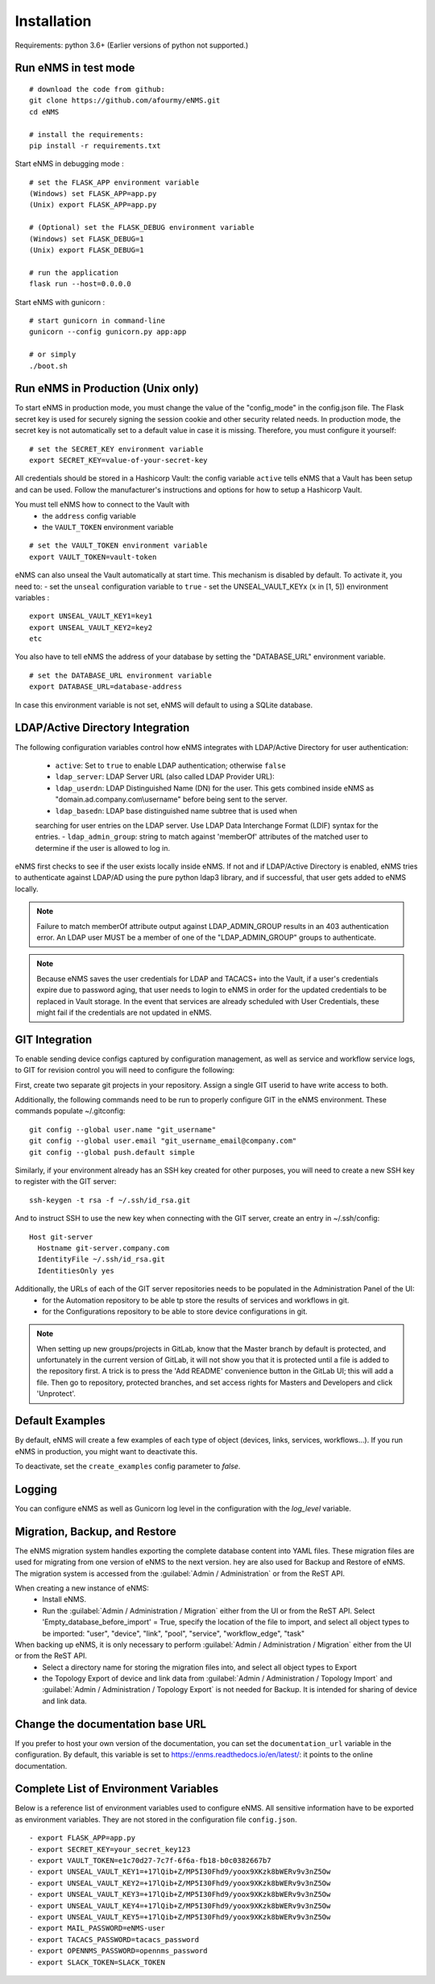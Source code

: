 ============
Installation
============

Requirements: python 3.6+
(Earlier versions of python not supported.)

Run eNMS in test mode
---------------------

::

 # download the code from github:
 git clone https://github.com/afourmy/eNMS.git
 cd eNMS

 # install the requirements:
 pip install -r requirements.txt

Start eNMS in debugging mode :

::

 # set the FLASK_APP environment variable
 (Windows) set FLASK_APP=app.py
 (Unix) export FLASK_APP=app.py

 # (Optional) set the FLASK_DEBUG environment variable
 (Windows) set FLASK_DEBUG=1
 (Unix) export FLASK_DEBUG=1

 # run the application
 flask run --host=0.0.0.0

Start eNMS with gunicorn :

::

 # start gunicorn in command-line
 gunicorn --config gunicorn.py app:app

 # or simply
 ./boot.sh

Run eNMS in Production (Unix only)
----------------------------------

To start eNMS in production mode, you must change the value of the  "config_mode" in the config.json file.
The Flask secret key is used for securely signing the session cookie and other security related needs.
In production mode, the secret key is not automatically set to a default value in case it is missing. Therefore, you must configure it yourself:

::

 # set the SECRET_KEY environment variable
 export SECRET_KEY=value-of-your-secret-key


All credentials should be stored in a Hashicorp Vault: the config variable ``active``
tells eNMS that a Vault has been setup and can be used.
Follow the manufacturer's instructions and options for how to setup a Hashicorp Vault.

You must tell eNMS how to connect to the Vault with
  - the ``address`` config variable
  - the ``VAULT_TOKEN`` environment variable

::

 # set the VAULT_TOKEN environment variable
 export VAULT_TOKEN=vault-token

eNMS can also unseal the Vault automatically at start time.
This mechanism is disabled by default. To activate it, you need to:
- set the ``unseal`` configuration variable to ``true``
- set the UNSEAL_VAULT_KEYx (``x`` in [1, 5]) environment variables :

::

 export UNSEAL_VAULT_KEY1=key1
 export UNSEAL_VAULT_KEY2=key2
 etc

You also have to tell eNMS the address of your database by setting the "DATABASE_URL" environment variable.

::

 # set the DATABASE_URL environment variable
 export DATABASE_URL=database-address

In case this environment variable is not set, eNMS will default to using a SQLite database.

LDAP/Active Directory Integration
---------------------------------

The following configuration variables control how eNMS integrates with
LDAP/Active Directory for user authentication:

  - ``active``: Set to ``true`` to enable LDAP authentication; otherwise ``false``
  - ``ldap_server``: LDAP Server URL (also called LDAP Provider URL):
  - ``ldap_userdn``: LDAP Distinguished Name (DN) for the user. This gets combined inside eNMS as "domain.ad.company.com\\username" before being sent to the server.
  - ``ldap_basedn``: LDAP base distinguished name subtree that is used when
  searching for user entries on the LDAP server. Use LDAP Data Interchange Format (LDIF)
  syntax for the entries.
  - ``ldap_admin_group``: string to match against 'memberOf' attributes of the matched user to determine if the user is allowed to log in.

eNMS first checks to see if the user exists locally inside eNMS.
If not and if LDAP/Active Directory is enabled, eNMS tries to authenticate
against LDAP/AD using the pure python ldap3 library, and if successful,
that user gets added to eNMS locally.

.. note:: Failure to match memberOf attribute output against LDAP_ADMIN_GROUP results in an 403 authentication error. An LDAP user MUST be a member of one of the "LDAP_ADMIN_GROUP" groups to authenticate.
.. note:: Because eNMS saves the user credentials for LDAP and TACACS+ into the Vault, if a user's credentials expire due to password aging, that user needs to login to eNMS in order for the updated credentials to be replaced in Vault storage. In the event that services are already scheduled with User Credentials, these might fail if the credentials are not updated in eNMS.


GIT Integration
---------------

To enable sending device configs captured by configuration management, as well as service and workflow service logs, to GIT for revision control you will need to configure the following:

First, create two separate git projects in your repository. Assign a single GIT userid to have write access to both.

Additionally, the following commands need to be run to properly configure GIT in the eNMS environment. These commands populate ~/.gitconfig:

::

  git config --global user.name "git_username"
  git config --global user.email "git_username_email@company.com"
  git config --global push.default simple

Similarly, if your environment already has an SSH key created for other purposes, you will need to create a new SSH key to register with the GIT server:

::

  ssh-keygen -t rsa -f ~/.ssh/id_rsa.git

And to instruct SSH to use the new key when connecting with the GIT server, create an entry in ~/.ssh/config:

::

  Host git-server
    Hostname git-server.company.com
    IdentityFile ~/.ssh/id_rsa.git
    IdentitiesOnly yes

Additionally, the URLs of each of the GIT server repositories needs to be populated in the Administration Panel of the UI:
  - for the Automation repository to be able tp store the results of services and workflows in git.
  - for the Configurations repository to be able to store device configurations in git.

.. note:: When setting up new groups/projects in GitLab, know that the Master branch by default is protected, and unfortunately in the current version of GitLab, it will not show you that it is protected until a file is added to the repository first. A trick is to press the 'Add README' convenience button in the GitLab UI; this will add a file. Then go to repository, protected branches, and set access rights for Masters and Developers and click 'Unprotect'.


Default Examples
----------------

By default, eNMS will create a few examples of each type of object (devices, links, services, workflows...).
If you run eNMS in production, you might want to deactivate this.

To deactivate, set the ``create_examples`` config parameter to `false`.

Logging
-------

You can configure eNMS as well as Gunicorn log level in the configuration with the `log_level`
variable.

Migration, Backup, and Restore
------------------------------

The eNMS migration system handles exporting the complete database content into YAML files.
These migration files are used for migrating from one version of eNMS to the next version. 
hey are also used for Backup and Restore of eNMS.
The migration system is accessed from the :guilabel:`Admin / Administration` or from the ReST API.

When creating a new instance of eNMS:
  - Install eNMS.
  - Run the :guilabel:`Admin / Administration / Migration` either from the UI or from the ReST API. Select 'Empty_database_before_import' = True, specify
    the location of the file to import, and select all object types to be imported: "user", "device", "link", "pool", "service", "workflow_edge", "task"

When backing up eNMS, it is only necessary to perform :guilabel:`Admin / Administration / Migration` either from the UI or from the ReST API.
  - Select a directory name for storing the migration files into, and select all object types to Export
  - the Topology Export of device and link data from :guilabel:`Admin / Administration / Topology Import` and :guilabel:`Admin / Administration / Topology Export` is not needed for Backup.
    It is intended for sharing of device and link data.

Change the documentation base URL
---------------------------------

If you prefer to host your own version of the documentation, you can set the ``documentation_url`` variable in the configuration.
By default, this variable is set to https://enms.readthedocs.io/en/latest/: it points to the online documentation.

Complete List of Environment Variables
--------------------------------------

Below is a reference list of environment variables used to configure eNMS.
All sensitive information have to be exported as environment variables.
They are not stored in the configuration file ``config.json``.

::

  - export FLASK_APP=app.py
  - export SECRET_KEY=your_secret_key123
  - export VAULT_TOKEN=e1c70d27-7c7f-6f6a-fb18-b0c0382667b7
  - export UNSEAL_VAULT_KEY1=+17lQib+Z/MP5I30Fhd9/yoox9XKzk8bWERv9v3nZ5Ow
  - export UNSEAL_VAULT_KEY2=+17lQib+Z/MP5I30Fhd9/yoox9XKzk8bWERv9v3nZ5Ow
  - export UNSEAL_VAULT_KEY3=+17lQib+Z/MP5I30Fhd9/yoox9XKzk8bWERv9v3nZ5Ow
  - export UNSEAL_VAULT_KEY4=+17lQib+Z/MP5I30Fhd9/yoox9XKzk8bWERv9v3nZ5Ow
  - export UNSEAL_VAULT_KEY5=+17lQib+Z/MP5I30Fhd9/yoox9XKzk8bWERv9v3nZ5Ow
  - export MAIL_PASSWORD=eNMS-user
  - export TACACS_PASSWORD=tacacs_password
  - export OPENNMS_PASSWORD=opennms_password
  - export SLACK_TOKEN=SLACK_TOKEN
